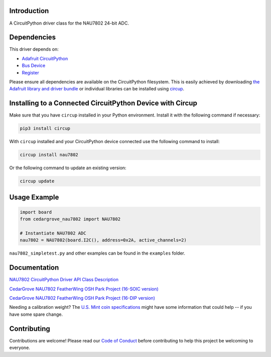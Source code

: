 Introduction
============




.. image:: https://img.shields.io/discord/327254708534116352.svg
    :target: https://adafru.it/discord
    :alt: Discord


.. image:: https://github.com/CedarGroveStudios/CircuitPython_NAU7802/workflows/Build%20CI/badge.svg
    :target: https://github.com/CedarGroveStudios/CircuitPython_NAU7802/actions
    :alt: Build Status


.. image:: https://img.shields.io/badge/code%20style-black-000000.svg
    :target: https://github.com/psf/black
    :alt: Code Style: Black

A CircuitPython driver class for the NAU7802 24-bit ADC.


Dependencies
=============
This driver depends on:

* `Adafruit CircuitPython <https://github.com/adafruit/circuitpython>`_
* `Bus Device <https://github.com/adafruit/Adafruit_CircuitPython_BusDevice>`_
* `Register <https://github.com/adafruit/Adafruit_CircuitPython_Register>`_

Please ensure all dependencies are available on the CircuitPython filesystem.
This is easily achieved by downloading
`the Adafruit library and driver bundle <https://circuitpython.org/libraries>`_
or individual libraries can be installed using
`circup <https://github.com/adafruit/circup>`_.

Installing to a Connected CircuitPython Device with Circup
==========================================================

Make sure that you have ``circup`` installed in your Python environment.
Install it with the following command if necessary:

.. code-block:: shell

    pip3 install circup

With ``circup`` installed and your CircuitPython device connected use the
following command to install:

.. code-block:: shell

    circup install nau7802

Or the following command to update an existing version:

.. code-block:: shell

    circup update

Usage Example
=============

.. code-block:: py

    import board
    from cedargrove_nau7802 import NAU7802

    # Instantiate NAU7802 ADC
    nau7802 = NAU7802(board.I2C(), address=0x2A, active_channels=2)

``nau7802_simpletest.py`` and other examples can be found in the ``examples`` folder.


Documentation
=============
`NAU7802 CircuitPython Driver API Class Description <https://github.com/CedarGroveStudios/NAU7802_24-bit_ADC_FeatherWing/blob/main/docs/pseudo%20readthedocs%20cedargrove_nau7802.pdf>`_


`CedarGrove NAU7802 FeatherWing OSH Park Project (16-SOIC version) <https://oshpark.com/shared_projects/qFvEU3Bn>`_

`CedarGrove NAU7802 FeatherWing OSH Park Project (16-DIP version) <https://oshpark.com/shared_projects/ZfryHYnc>`_

.. image:: https://github.com/CedarGroveStudios/NAU7802_24-bit_ADC_FeatherWing/blob/main/graphics/glamor_shot.jpeg

.. image:: https://github.com/CedarGroveStudios/NAU7802_24-bit_ADC_FeatherWing/blob/main/graphics/Clue_Scale_2020-11-25_trim.png

Needing a calibration weight? The `U.S. Mint coin specifications <https://github.com/CedarGroveStudios/Cedargrove_CircuitPython_NAU7802/blob/HEAD/CODE_OF_CONDUCT.md>`_ might have some information that could help -- if you have some spare change.


Contributing
============

Contributions are welcome! Please read our `Code of Conduct
<https://github.com/CedarGroveStudios/Cedargrove_CircuitPython_NAU7802/blob/HEAD/CODE_OF_CONDUCT.md>`_
before contributing to help this project be welcoming to everyone.
